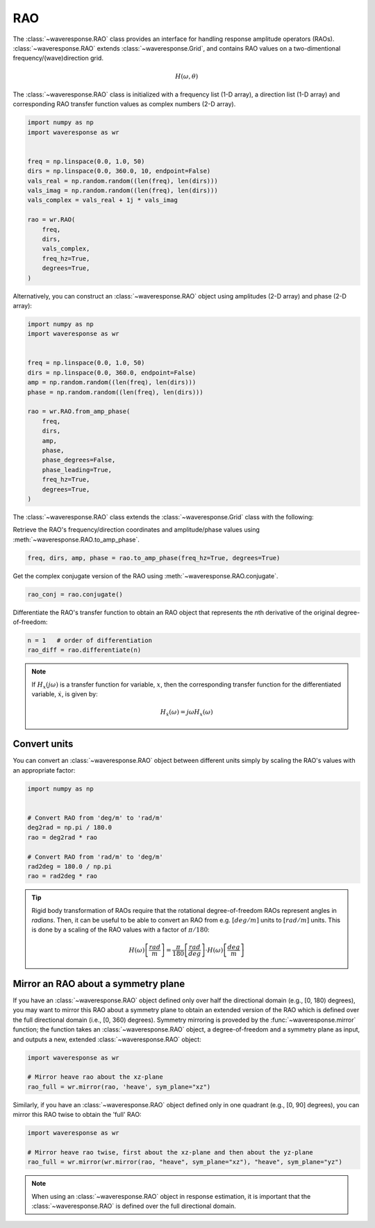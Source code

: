 RAO
===
The :class:`~waveresponse.RAO` class provides an interface for handling response
amplitude operators (RAOs). :class:`~waveresponse.RAO` extends :class:`~waveresponse.Grid`,
and contains RAO values on a two-dimentional frequency/(wave)direction grid.

.. math::
    H(\omega, \theta)

The :class:`~waveresponse.RAO` class is initialized with a frequency list (1-D array),
a direction list (1-D array) and corresponding RAO transfer function values as complex
numbers (2-D array).

.. code-block:: python

    import numpy as np
    import waveresponse as wr


    freq = np.linspace(0.0, 1.0, 50)
    dirs = np.linspace(0.0, 360.0, 10, endpoint=False)
    vals_real = np.random.random((len(freq), len(dirs)))
    vals_imag = np.random.random((len(freq), len(dirs)))
    vals_complex = vals_real + 1j * vals_imag

    rao = wr.RAO(
        freq,
        dirs,
        vals_complex,
        freq_hz=True,
        degrees=True,
    )

Alternatively, you can construct an :class:`~waveresponse.RAO` object using amplitudes
(2-D array) and phase (2-D array):

.. code-block:: python

    import numpy as np
    import waveresponse as wr


    freq = np.linspace(0.0, 1.0, 50)
    dirs = np.linspace(0.0, 360.0, endpoint=False)
    amp = np.random.random((len(freq), len(dirs)))
    phase = np.random.random((len(freq), len(dirs)))

    rao = wr.RAO.from_amp_phase(
        freq,
        dirs,
        amp,
        phase,
        phase_degrees=False,
        phase_leading=True,
        freq_hz=True,
        degrees=True,
    )

The :class:`~waveresponse.RAO` class extends the :class:`~waveresponse.Grid`
class with the following:

Retrieve the RAO's frequency/direction coordinates and amplitude/phase values using
:meth:`~waveresponse.RAO.to_amp_phase`.

.. code-block:: python

    freq, dirs, amp, phase = rao.to_amp_phase(freq_hz=True, degrees=True)


Get the complex conjugate version of the RAO using :meth:`~waveresponse.RAO.conjugate`.

.. code-block:: python

    rao_conj = rao.conjugate()

Differentiate the RAO's transfer function to obtain an RAO object that represents
the *n*\ th derivative of the original degree-of-freedom:

.. code-block:: python

    n = 1   # order of differentiation
    rao_diff = rao.differentiate(n)

.. note::
    If :math:`H_x(j\omega)` is a transfer function for variable, :math:`x`, then
    the corresponding transfer function for the differentiated variable, :math:`\dot{x}`,
    is given by:

    .. math::

        H_{\dot{x}}(\omega) = j\omega H_x(\omega)


.. _convert_raos:

Convert units
-------------

You can convert an :class:`~waveresponse.RAO` object between different units simply by scaling the RAO's
values with an appropriate factor:

.. code:: python

    import numpy as np


    # Convert RAO from 'deg/m' to 'rad/m'
    deg2rad = np.pi / 180.0
    rao = deg2rad * rao

    # Convert RAO from 'rad/m' to 'deg/m'
    rad2deg = 180.0 / np.pi
    rao = rad2deg * rao

.. tip::
    Rigid body transformation of RAOs require that the rotational degree-of-freedom
    RAOs represent angles in *radians*. Then, it can be useful to be able to convert
    an RAO from e.g. :math:`[deg/m]` units to :math:`[rad/m]` units. This is done by a scaling
    of the RAO values with a factor of :math:`\pi/180`:

    .. math::
        H(\omega) \left[\frac{rad}{m}\right] = \frac{\pi}{180} \left[\frac{rad}{deg}\right] \cdot H(\omega) \left[\frac{deg}{m}\right]


.. _mirror_raos:

Mirror an RAO about a symmetry plane
------------------------------------
If you have an :class:`~waveresponse.RAO` object defined only over half the directional
domain (e.g., [0, 180) degrees), you may want to mirror this RAO about a symmetry plane
to obtain an extended version of the RAO which is defined over the full directional domain
(i.e., [0, 360) degrees). Symmetry mirroring is proveded by the :func:`~waveresponse.mirror`
function; the function takes an :class:`~waveresponse.RAO` object, a degree-of-freedom
and a symmetry plane as input, and outputs a new, extended :class:`~waveresponse.RAO` object:

.. code:: python

    import waveresponse as wr

    # Mirror heave rao about the xz-plane
    rao_full = wr.mirror(rao, 'heave', sym_plane="xz")

Similarly, if you have an :class:`~waveresponse.RAO` object defined only in one
quadrant (e.g., [0, 90] degrees), you can mirror this RAO twise to obtain the 'full'
RAO:

.. code:: python

    import waveresponse as wr

    # Mirror heave rao twise, first about the xz-plane and then about the yz-plane
    rao_full = wr.mirror(wr.mirror(rao, "heave", sym_plane="xz"), "heave", sym_plane="yz")

.. note::
    When using an :class:`~waveresponse.RAO` object in response estimation, it is
    important that the :class:`~waveresponse.RAO` is defined over the full directional
    domain.
